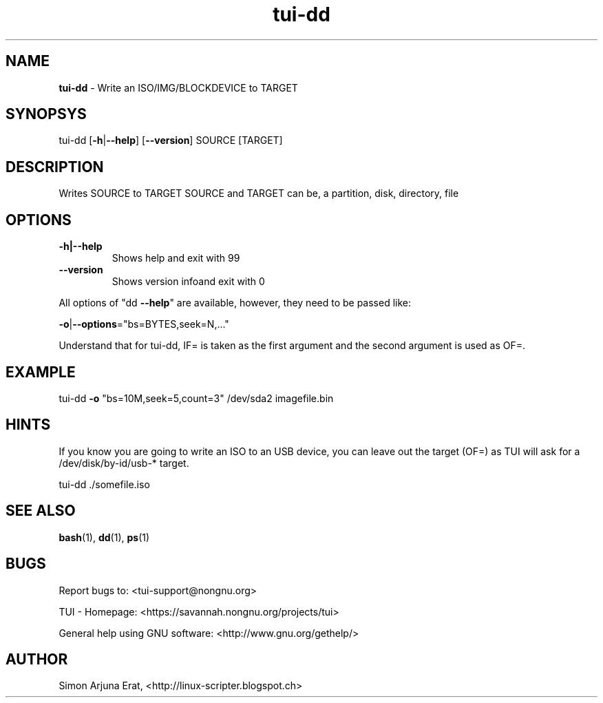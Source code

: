 .\" Text automatically generated by txt2man
.TH tui-dd 1 "27 November 2015" "TUI 0.9.0e" "TUI Manual"

.SH NAME
\fBtui-dd \fP- Write an ISO/IMG/BLOCKDEVICE to TARGET
\fB
.SH SYNOPSYS
tui-dd [\fB-h\fP|\fB--help\fP] [\fB--version\fP] SOURCE [TARGET]
.SH DESCRIPTION
Writes SOURCE to TARGET
SOURCE and TARGET can be, a partition, disk, directory, file
.RE
.PP

.SH OPTIONS
.TP
.B
\fB-h\fP|\fB--help\fP
Shows help and exit with 99
.TP
.B
\fB--version\fP
Shows version infoand exit with 0
.PP
All options of "dd \fB--help\fP" are available, however, they need to be passed like:
.PP
\fB-o\fP|\fB--options\fP="bs=BYTES,seek=N,\.\.\."
.PP
Understand that for tui-dd, IF= is taken as the first argument and the second argument is used as OF=.
.RE
.PP

.SH EXAMPLE

tui-dd \fB-o\fP "bs=10M,seek=5,count=3" /dev/sda2 imagefile.bin
.SH HINTS
If you know you are going to write an ISO to an USB device, you can leave out the target (OF=) as TUI will ask for a /dev/disk/by-id/usb-* target.
.PP
.nf
.fam C
        tui-dd ./somefile.iso 

.fam T
.fi
.SH SEE ALSO
\fBbash\fP(1), \fBdd\fP(1), \fBps\fP(1)
.SH BUGS
Report bugs to: <tui-support@nongnu.org>
.PP
TUI - Homepage: <https://savannah.nongnu.org/projects/tui>
.PP
General help using GNU software: <http://www.gnu.org/gethelp/>
.SH AUTHOR
Simon Arjuna Erat, <http://linux-scripter.blogspot.ch>

